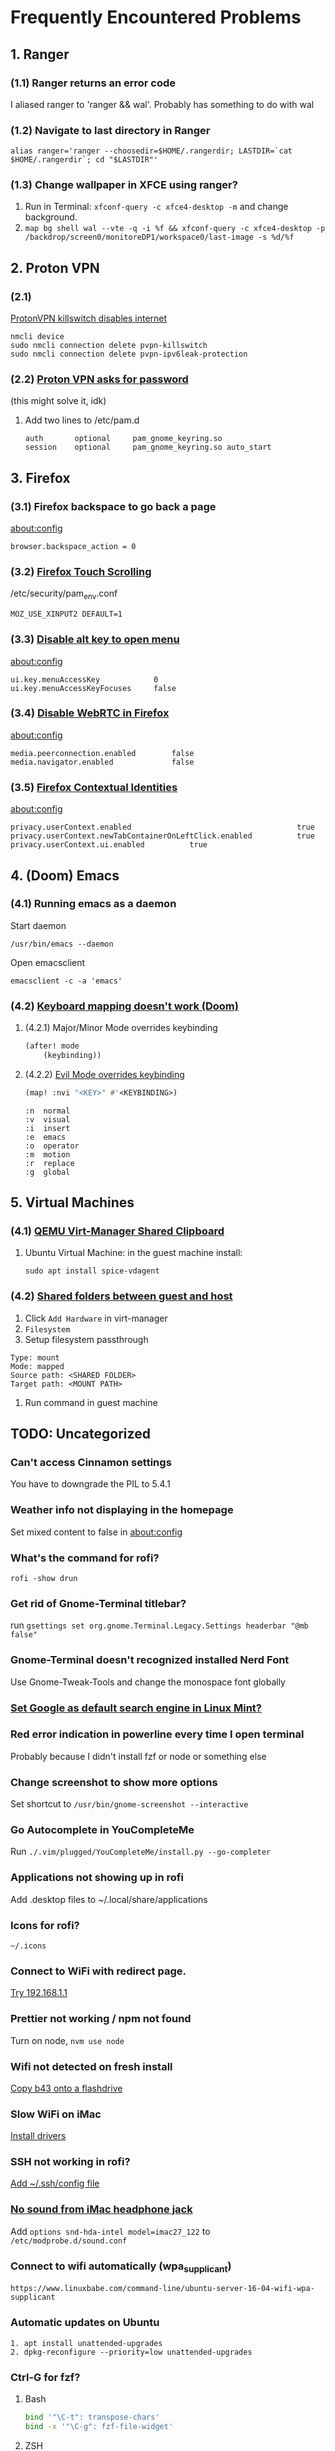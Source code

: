 * Frequently Encountered Problems

** 1. Ranger

*** (1.1) Ranger returns an error code

I aliased ranger to 'ranger && wal'. Probably has something to do with
wal

*** (1.2) Navigate to last directory in Ranger

#+BEGIN_EXAMPLE
  alias ranger='ranger --choosedir=$HOME/.rangerdir; LASTDIR=`cat $HOME/.rangerdir`; cd "$LASTDIR"'
#+END_EXAMPLE

*** (1.3) Change wallpaper in XFCE using ranger?

1. Run in Terminal: =xfconf-query -c xfce4-desktop -m= and change background.
2. =map bg shell wal --vte -q -i %f && xfconf-query -c xfce4-desktop -p /backdrop/screen0/monitoreDP1/workspace0/last-image -s %d/%f=

** 2. Proton VPN

*** (2.1)
[[https://askubuntu.com/questions/1319033/internet-stops-working-after-installing-protonvpn][ProtonVPN
killswitch disables internet]]

#+BEGIN_EXAMPLE
  nmcli device
  sudo nmcli connection delete pvpn-killswitch
  sudo nmcli connection delete pvpn-ipv6leak-protection
#+END_EXAMPLE

*** (2.2) [[https://bbs.archlinux.org/viewtopic.php?id=270089][Proton VPN asks for password]]

(this might solve it, idk)

**** Add two lines to /etc/pam.d
#+BEGIN_EXAMPLE
  auth       optional     pam_gnome_keyring.so
  session    optional     pam_gnome_keyring.so auto_start
#+END_EXAMPLE

** 3. Firefox

*** (3.1) Firefox backspace to go back a page

about:config

=browser.backspace_action = 0=

*** (3.2) [[https://superuser.com/questions/1151161/enable-touch-scrolling-in-firefox][Firefox Touch Scrolling]]

/etc/security/pam_env.conf

#+BEGIN_EXAMPLE
   MOZ_USE_XINPUT2 DEFAULT=1
#+END_EXAMPLE

*** (3.3) [[https://www.reddit.com/r/firefox/comments/129w85w/is_there_a_way_to_disable_firefox_alt_keyboard/][Disable alt key to open menu]]

about:config

#+BEGIN_EXAMPLE
  ui.key.menuAccessKey            0
  ui.key.menuAccessKeyFocuses     false
#+END_EXAMPLE

*** (3.4) [[https://support.mozilla.org/en-US/questions/963501][Disable WebRTC in Firefox]]

about:config

#+BEGIN_EXAMPLE
  media.peerconnection.enabled        false
  media.navigator.enabled             false
#+END_EXAMPLE

*** (3.5) [[https://developer.mozilla.org/en-US/docs/Mozilla/Add-ons/WebExtensions/API/contextualIdentities][Firefox Contextual Identities]]

about:config

#+BEGIN_EXAMPLE
  privacy.userContext.enabled                                     true
  privacy.userContext.newTabContainerOnLeftClick.enabled          true
  privacy.userContext.ui.enabled          true
#+END_EXAMPLE

** 4. (Doom) Emacs

*** (4.1) Running emacs as a daemon

Start daemon

#+BEGIN_EXAMPLE
  /usr/bin/emacs --daemon
#+END_EXAMPLE

Open emacsclient

#+BEGIN_EXAMPLE
  emacsclient -c -a 'emacs'
#+END_EXAMPLE

*** (4.2) [[https://discourse.doomemacs.org/t/how-to-re-bind-keys/56][Keyboard mapping doesn't work (Doom)]]

**** (4.2.1) Major/Minor Mode overrides keybinding

#+BEGIN_SRC lisp
  (after! mode
      (keybinding))
#+END_SRC

**** (4.2.2) [[https://discourse.doomemacs.org/t/how-to-bind-keys-with-higher-precedence-than-evil-keybindings/3743/2][Evil Mode overrides keybinding]]

#+BEGIN_SRC lisp
  (map! :nvi "<KEY>" #'<KEYBINDING>)
#+END_SRC

#+BEGIN_EXAMPLE
      :n  normal
      :v  visual
      :i  insert
      :e  emacs
      :o  operator
      :m  motion
      :r  replace
      :g  global
#+END_EXAMPLE

** 5. Virtual Machines

*** (4.1) [[https://unix.stackexchange.com/questions/109117/virt-manager-copy-paste-functionality-to-the-vm/435665#435665][QEMU Virt-Manager Shared Clipboard]]
**** Ubuntu Virtual Machine: in the guest machine install:

#+BEGIN_EXAMPLE
  sudo apt install spice-vdagent
#+END_EXAMPLE

*** (4.2) [[https://www.youtube.com/watch?v=9FBhcOnCxM8][Shared folders between guest and host]]

1. Click =Add Hardware= in virt-manager
2. =Filesystem=
3. Setup filesystem passthrough
#+BEGIN_EXAMPLE
  Type: mount
  Mode: mapped
  Source path: <SHARED FOLDER>
  Target path: <MOUNT PATH>
#+END_EXAMPLE
4. Run command in guest machine

** TODO: Uncategorized

*** Can't access Cinnamon settings

You have to downgrade the PIL to 5.4.1

*** Weather info not displaying in the homepage

Set mixed content to false in about:config

*** What's the command for rofi?

=rofi -show drun=

*** Get rid of Gnome-Terminal titlebar?

run
=gsettings set org.gnome.Terminal.Legacy.Settings headerbar "@mb false"=

*** Gnome-Terminal doesn't recognized installed Nerd Font

Use Gnome-Tweak-Tools and change the monospace font globally

*** [[https://www.linuxmint.com/searchengines.php][Set Google as default search engine in Linux Mint?]]

*** Red error indication in powerline every time I open terminal

Probably because I didn't install fzf or node or something else

*** Change screenshot to show more options

Set shortcut to =/usr/bin/gnome-screenshot --interactive=

*** Go Autocomplete in YouCompleteMe

Run =./.vim/plugged/YouCompleteMe/install.py --go-completer=

*** Applications not showing up in rofi

Add .desktop files to ~/.local/share/applications

*** Icons for rofi?

=~/.icons=

*** Connect to WiFi with redirect page.

[[https://unix.stackexchange.com/questions/89630/how-to-sign-into-an-open-wireless-network][Try 192.168.1.1]]

*** Prettier not working / npm not found

Turn on node, =nvm use node=

*** Wifi not detected on fresh install

[[https://askubuntu.com/questions/730799/installing-firmware-b43-installer-offline][Copy b43 onto a flashdrive]]

*** Slow WiFi on iMac

[[https://archived.forum.manjaro.org/t/solved-bcm4331-inconsistent-and-slow-wifi-on-mac/95386/2][Install drivers]]

*** SSH not working in rofi?

[[https://linuxize.com/post/using-the-ssh-config-file/][Add ~/.ssh/config file]]

*** [[https://linux-tips.com/t/how-to-fix-apple-imac-headphone-sound-problem/285][No sound from iMac headphone jack]]

Add =options snd-hda-intel model=imac27_122= to =/etc/modprobe.d/sound.conf=

*** Connect to wifi automatically (wpa_supplicant)

#+BEGIN_EXAMPLE
  https://www.linuxbabe.com/command-line/ubuntu-server-16-04-wifi-wpa-supplicant
#+END_EXAMPLE

*** Automatic updates on Ubuntu

#+BEGIN_EXAMPLE
  1. apt install unattended-upgrades
  2. dpkg-reconfigure --priority=low unattended-upgrades
#+END_EXAMPLE

*** Ctrl-G for fzf?

**** Bash

#+BEGIN_SRC sh
  bind '"\C-t": transpose-chars'
  bind -x '"\C-g": fzf-file-widget'
#+END_SRC

**** ZSH

#+BEGIN_EXAMPLE
  bindkey '^G' fzf-file-widget
  bindkey '^T' transpose-chars
#+END_EXAMPLE

*** No emojis on Arch?

Install =extra/noto-fonts-emoji=

*** SSH permission denied?

Probably an issue on my end.

#+BEGIN_EXAMPLE
  # /etc/ssh/ssh_config
  PasswordAuthentication yes
#+END_EXAMPLE

*** rsync into mobile?

#+BEGIN_EXAMPLE
  rsync -e 'ssh -p 8022' <FILES> u0_a500@192.168.1.XXX:/data/data/com.termux/files/home/storage/
#+END_EXAMPLE

*** Set folding in files

Add this to the bottom of the file

#+BEGIN_EXAMPLE
  # vim: foldmethod=marker:foldlevel=0
#+END_EXAMPLE

*** Trouble converting images to PDF with ImageMagick

[[https://stackoverflow.com/questions/31407010/cache-resources-exhausted-imagemagick][Cache exhausted]]

#+BEGIN_EXAMPLE
  # /etc/ImageMagick-6/policy.xml
  <policy domain="resource" name="disk" value="8GiB"/>
  <policy domain="resource" name="area" value="1GiB"/>
#+END_EXAMPLE

[[https://stackoverflow.com/questions/52998331/imagemagick-security-policy-pdf-blocking-conversion][PDF blocked security policy]]

#+BEGIN_EXAMPLE
  # /etc/ImageMagick-6/policy.xml
  ...
  <policy domain="coder" rights="read | write" pattern="PDF" />
  ...
  </policymap>
#+END_EXAMPLE

*** Bluetooth =org.bluez.Error.Failed=

[[https://unix.stackexchange.com/questions/258074/error-when-trying-to-connect-to-bluetooth-speaker-org-bluez-error-failed][Possibly missing packages]]

#+BEGIN_EXAMPLE
  sudo apt install pulseaudio-module-bluetooth
  pulseaudio -k
  pulseaudio --start
#+END_EXAMPLE

*** Bluetooth =Failed to pair: org.bluez.Error.AlreadyExists=

Try restarting bluetooth

#+BEGIN_EXAMPLE
  sudo service bluetooth restart
#+END_EXAMPLE

Or maybe [[https://stackoverflow.com/questions/54387985/bluetooth-blocked-through-rfkill][rfkill is blocking bluetooth]]

#+BEGIN_EXAMPLE
  # check status
  sudo service bluetooth status
  sudo rfkill unblock bluetooth
#+END_EXAMPLE

*** Bluetooth
[[https://askubuntu.com/questions/1172000/a2dp-sink-profile-connect-failed][a2dp-sink profile connect failed. Protocol not available]]

#+BEGIN_EXAMPLE
  sudo apt-get install pulseaudio-module-bluetooth
  sudo killall pulseaudio
  pulseaudio --start
  sudo service bluetooth restart
#+END_EXAMPLE

*** [[https://gist.github.com/oanhnn/80a89405ab9023894df7][Multiple Github Accounts Using SSH]]

#+BEGIN_EXAMPLE
  # Account 1
  Host github-1
     HostName github.com
     IdentityFile ~/.ssh/key_1
     IdentitiesOnly yes

  # Account 2
  Host github-2
     HostName github.com
     IdentityFile ~/.ssh/key_2
     IdentitiesOnly yes
#+END_EXAMPLE

*** [[https://stackoverflow.com/questions/5166652/how-to-view-utf-8-characters-in-vim-or-gvim][Render Japanese UTF8 in Vim]]

.vimrc

#+BEGIN_EXAMPLE
      set encoding=utf-8
      set fileencodings=iso-2022-jp,euc-jp,sjis,utf-8
      set fileformats=unix,dos,mac
#+END_EXAMPLE

*** [[https://gitlab.gnome.org/GNOME/evince/-/issues/925][Open CBZ containing WEBP with evince]]

[[https://github.com/aruiz/webp-pixbuf-loader/][Install webp-pixbuf-loader]]

*** [[https://askubuntu.com/questions/1404353/how-to-install-qt6-on-ubuntu-21-10][Install Anki on Ubuntu]]

#+BEGIN_EXAMPLE
  sudo apt install qt6-base-dev
  sudo apt install libxcb-cursor0
#+END_EXAMPLE

*** Sound not working on Galaxy Book

[[https://github.com/joshuagrisham/galaxy-book2-pro-linux][necessary-verbs.sh]]

*** [[https://devtoolstips.org/tips/en/disable-abusive-debugger-statement/][Website stuck on debugger while using Inspect Element]]

set debugger
=Conditional breakpoint=
to
=false=

*** rofi application not changing after editing .desktop file

For snaps check =/var/lib/snapd/desktop/applications=

*** Don't count underscores (_) as part of a word in Vim

=:set iskeyword-=_=

*** Source virtualenv from bash script

[[https://stackoverflow.com/a/13122219][Source from .bashrc instead]]

#+BEGIN_SRC sh
  activate () {
    . ../.env/bin/activate
  }
#+END_SRC

*** [[https://unix.stackexchange.com/a/676973][Failed to connect: org.bluez.Error.NotReady br-connection-adapter-not-powered]]

#+BEGIN_EXAMPLE
  /etc/bluetooth/main.conf
#+END_EXAMPLE

#+BEGIN_EXAMPLE
  [Policy]
  # ... snip ...
  AutoEnable=true
#+END_EXAMPLE

*** Ctrl + Backspace

[[https://www.reddit.com/r/neovim/comments/prp8zw/comment/hdkdd7a/?utm_source=share&utm_medium=web3x&utm_name=web3xcss&utm_term=1&utm_content=share_button][vim]]

#+BEGIN_EXAMPLE
  imap <C-H> <C-W>
#+END_EXAMPLE

[[https://unix.stackexchange.com/a/264871][bash]]

#+BEGIN_EXAMPLE
  ~/.inputrc
#+END_EXAMPLE

#+BEGIN_EXAMPLE
  "\C-h": backward-kill-word
  "\e[3;5~": kill-word
#+END_EXAMPLE

*** [[https://github.com/keepassxreboot/keepassxc/issues/1267][KeepassXC Unlock on Login]]

#+BEGIN_EXAMPLE
  # store a new password:
  secret-tool store --label='Keepass' database pass.xdbx

  # query and start keepassxc:
  secret-tool lookup database pass.xdbx | keepassxc --pw-stdin ~/pass.xdbx
#+END_EXAMPLE

*** [[https://askubuntu.com/a/1035917][Remove snap from Ubuntu]]

#+BEGIN_EXAMPLE
  sudo apt autoremove --purge snapd
  sudo apt-mark hold snapd

  # or [this answer](https://askubuntu.com/questions/1345385/how-can-i-stop-apt-from-installing-snap-packages/1345401#1345401)

  cat <<EOF | sudo tee /etc/apt/preferences.d/nosnap.pref
  # To prevent repository packages from triggering the installation of Snap,
  # this file forbids snapd from being installed by APT.
  # For more information: https://linuxmint-user-guide.readthedocs.io/en/latest/snap.html

  Package: snapd
  Pin: release a=*
  Pin-Priority: -10
  EOF
#+END_EXAMPLE

*** [[https://vim.fandom.com/wiki/Fix_meta-keys_that_break_out_of_Insert_mode][Remap Alt in Vim]]

#+BEGIN_EXAMPLE
  :set <M-A>=<press Ctrl-V><press Meta-A>
  :imap <press Ctrl-v><press Esc>a <M-A>
#+END_EXAMPLE

*** [[https://unix.stackexchange.com/questions/298492/make-mpv-display-name-of-youtube-link-when-playing-just-audio][Display title in mpv playing youtube video]]

#+BEGIN_EXAMPLE
  mpv --term-playing-msg='${media-title}' <URL>
#+END_EXAMPLE

*** [[https://wiki.linuxquestions.org/wiki/List_of_Keysyms_Recognised_by_Xmodmap][xmodmap Key Names]]
